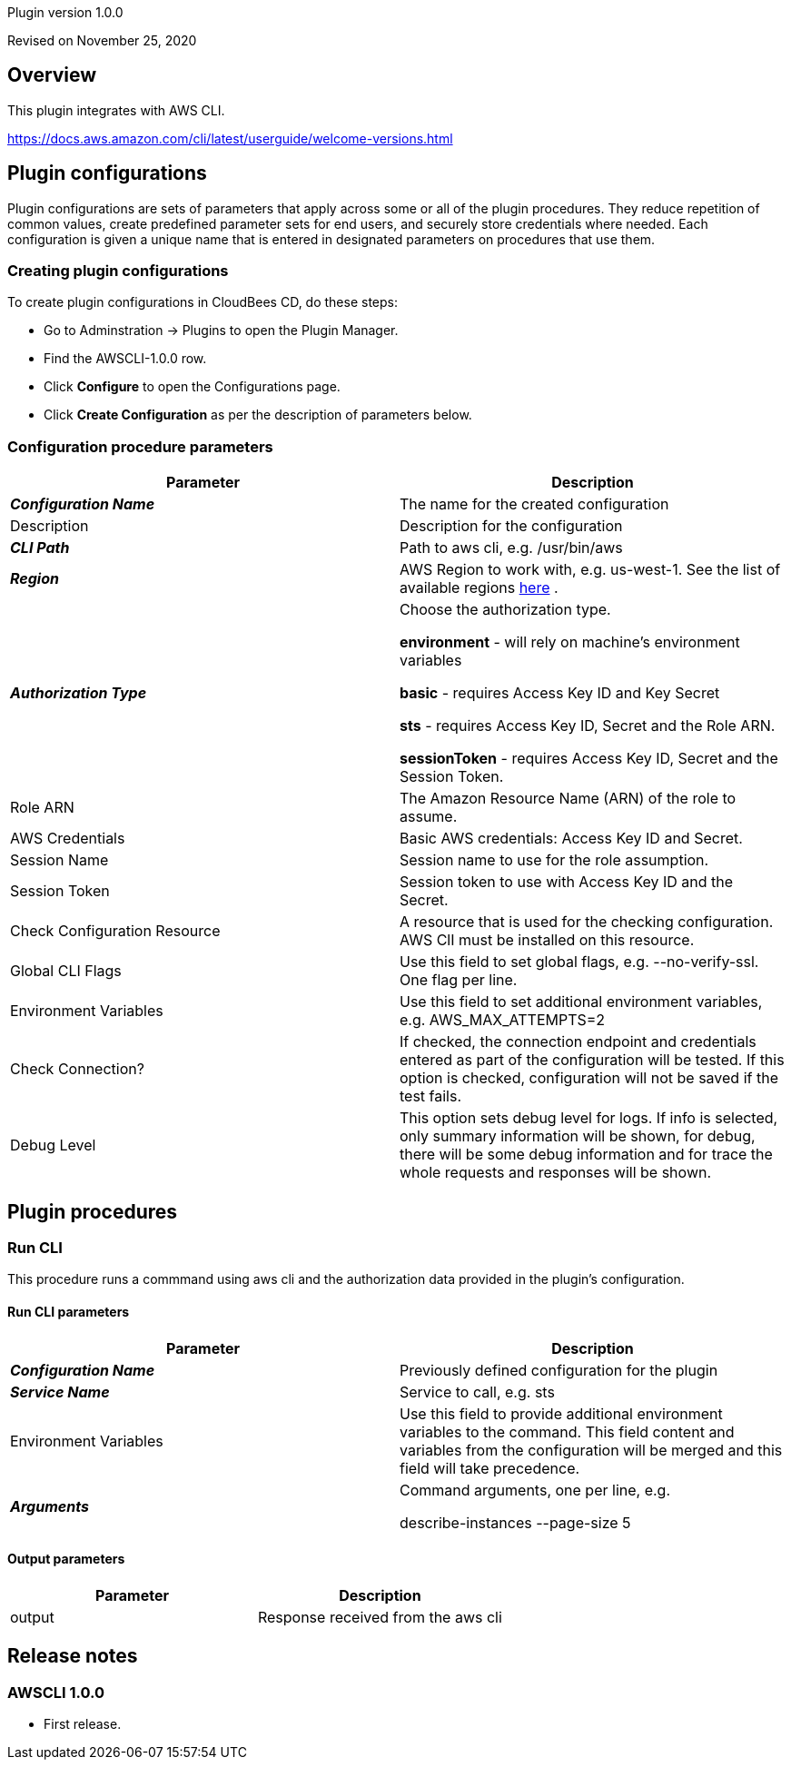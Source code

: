 Plugin version 1.0.0

Revised on November 25, 2020





== Overview

This plugin integrates with AWS CLI.

https://docs.aws.amazon.com/cli/latest/userguide/welcome-versions.html












== Plugin configurations

Plugin configurations are sets of parameters that apply
across some or all of the plugin procedures. They
reduce repetition of common values, create
predefined parameter sets for end users, and
securely store credentials where needed. Each configuration
is given a unique name that is entered in designated
parameters on procedures that use them.


=== Creating plugin configurations

To create plugin configurations in CloudBees CD, do these steps:

* Go to Adminstration -> Plugins to open the Plugin Manager.
* Find the AWSCLI-1.0.0 row.
* Click *Configure* to open the
     Configurations page.
* Click *Create Configuration* as per the description of parameters below.



=== Configuration procedure parameters

[cols=",",options="header",]
|===
|Parameter |Description

|__**Configuration Name**__ | The name for the created configuration


|Description | Description for the configuration


|__**CLI Path**__ | Path to aws cli, e.g. /usr/bin/aws


|__**Region**__ | AWS Region to work with, e.g. us-west-1. See the list of available regions 
 https://docs.aws.amazon.com/AmazonRDS/latest/UserGuide/Concepts.RegionsAndAvailabilityZones.html[here] .


|__**Authorization Type**__ | Choose the authorization type.

 *environment*  - will rely on machine's environment variables

 *basic*  - requires Access Key ID and Key Secret

 *sts*  - requires Access Key ID, Secret and the Role ARN.

 *sessionToken*  - requires Access Key ID, Secret and the Session Token.



|Role ARN | The Amazon Resource Name (ARN) of the role to assume.


|AWS Credentials | Basic AWS credentials: Access Key ID and Secret.



|Session Name | Session name to use for the role assumption.


|Session Token | Session token to use with Access Key ID and the Secret.


|Check Configuration Resource | A resource that is used for the checking configuration. AWS ClI must be installed on this resource.


|Global CLI Flags | Use this field to set global flags, e.g. --no-verify-ssl. One flag per line.


|Environment Variables | Use this field to set additional environment variables, e.g. AWS_MAX_ATTEMPTS=2


|Check Connection? | If checked, the connection endpoint and credentials entered as part of the configuration will be tested. If this option is checked, configuration will not be saved if the test fails.


|Debug Level | This option sets debug level for logs. If info is selected, only summary information will be shown, for debug, there will be some debug information and for trace the whole requests and responses will be shown.


|===





[[procedures]]
== Plugin procedures




[[RunCLI]]
=== Run CLI


This procedure runs a commmand using aws cli and the authorization data provided in the plugin's configuration.



==== Run CLI parameters
[cols=",",options="header",]
|===
|Parameter |Description

| __**Configuration Name**__ | Previously defined configuration for the plugin


| __**Service Name**__ | Service to call, e.g. sts


| Environment Variables | Use this field to provide additional environment variables to the command.
This field content and variables from the configuration will be merged and this field will take precedence.



| __**Arguments**__ | Command arguments, one per line, e.g.

describe-instances
--page-size 5



|===



==== Output parameters

[cols=",",options="header",]
|===
|Parameter |Description

|output |Response received from the aws cli

|===

















[[rns]]
== Release notes


=== AWSCLI 1.0.0

- First release.


